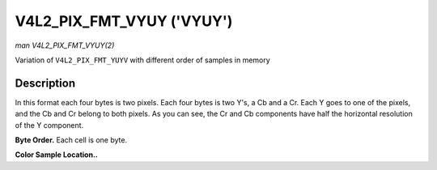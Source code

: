 .. -*- coding: utf-8; mode: rst -*-

.. _V4L2-PIX-FMT-VYUY:

**************************
V4L2_PIX_FMT_VYUY ('VYUY')
**************************

*man V4L2_PIX_FMT_VYUY(2)*

Variation of ``V4L2_PIX_FMT_YUYV`` with different order of samples in
memory


Description
===========

In this format each four bytes is two pixels. Each four bytes is two
Y's, a Cb and a Cr. Each Y goes to one of the pixels, and the Cb and Cr
belong to both pixels. As you can see, the Cr and Cb components have
half the horizontal resolution of the Y component.

**Byte Order.**
Each cell is one byte.

.. tabularcolumns:: |p{3.5cm}|p{1.8cm}|p{1.8cm}|p{1.8cm}|p{1.8cm}|p{1.8cm}|p{1.8cm}|p{1.8cm}|p{1.4cm}|

.. flat-table::
    :header-rows:  0
    :stub-columns: 0
    :widths:       2 1 1 1 1 1 1 1 1


    -  .. row 1

       -  start + 0:

       -  Cr\ :sub:`00`

       -  Y'\ :sub:`00`

       -  Cb\ :sub:`00`

       -  Y'\ :sub:`01`

       -  Cr\ :sub:`01`

       -  Y'\ :sub:`02`

       -  Cb\ :sub:`01`

       -  Y'\ :sub:`03`

    -  .. row 2

       -  start + 8:

       -  Cr\ :sub:`10`

       -  Y'\ :sub:`10`

       -  Cb\ :sub:`10`

       -  Y'\ :sub:`11`

       -  Cr\ :sub:`11`

       -  Y'\ :sub:`12`

       -  Cb\ :sub:`11`

       -  Y'\ :sub:`13`

    -  .. row 3

       -  start + 16:

       -  Cr\ :sub:`20`

       -  Y'\ :sub:`20`

       -  Cb\ :sub:`20`

       -  Y'\ :sub:`21`

       -  Cr\ :sub:`21`

       -  Y'\ :sub:`22`

       -  Cb\ :sub:`21`

       -  Y'\ :sub:`23`

    -  .. row 4

       -  start + 24:

       -  Cr\ :sub:`30`

       -  Y'\ :sub:`30`

       -  Cb\ :sub:`30`

       -  Y'\ :sub:`31`

       -  Cr\ :sub:`31`

       -  Y'\ :sub:`32`

       -  Cb\ :sub:`31`

       -  Y'\ :sub:`33`


**Color Sample Location..**

.. flat-table::
    :header-rows:  0
    :stub-columns: 0


    -  .. row 1

       -
       -  0

       -
       -  1

       -
       -  2

       -  3

    -  .. row 2

       -  0

       -  Y

       -  C

       -  Y

       -  Y

       -  C

       -  Y

    -  .. row 3

       -  1

       -  Y

       -  C

       -  Y

       -  Y

       -  C

       -  Y

    -  .. row 4

       -  2

       -  Y

       -  C

       -  Y

       -  Y

       -  C

       -  Y

    -  .. row 5

       -  3

       -  Y

       -  C

       -  Y

       -  Y

       -  C

       -  Y
